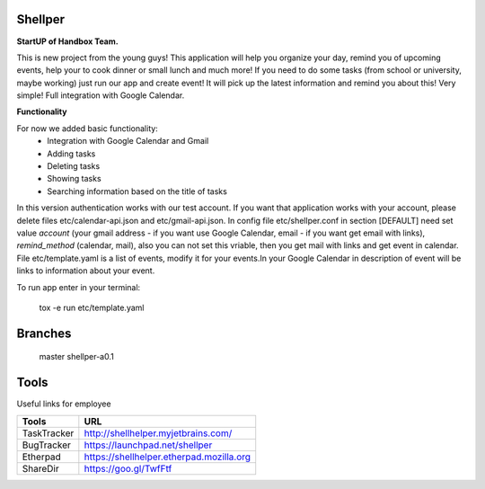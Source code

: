 Shellper
========

.. image:: https://travis-ci.org/handbox/shellper.svg?branch=master
    :target: https://travis-ci.org/handbox/shellper

.. image:: https://coveralls.io/repos/handbox/shellper/badge.svg
    :target: https://coveralls.io/r/handbox/shellper

**StartUP of Handbox Team.**

This is new project from the young guys! This application will help you
organize your day, remind you of upcoming events, help your to cook dinner or
small lunch and much more! If you need to do some tasks (from school or
university, maybe working) just run our app and create event! It will pick up
the latest information and remind you about this! Very simple! Full
integration with Google Calendar.

**Functionality**

For now we added basic functionality:
    * Integration with Google Calendar and Gmail
    * Adding tasks
    * Deleting tasks
    * Showing tasks
    * Searching information based on the title of tasks

In this version authentication works with our test account. If you want that
application works with your account, please delete files etc/calendar-api.json and
etc/gmail-api.json.
In config file etc/shellper.conf in section [DEFAULT] need set value
`account` (your gmail address - if you want use Google Calendar, email - if you
want get email with links), `remind_method` (calendar, mail), also you can not set this
vriable, then you get mail with links and get event in calendar.
File etc/template.yaml is a list of events, modify it for your events.\
In your Google Calendar in description of event will be links to information
about your event.

To run app enter in your terminal:

    tox -e run etc/template.yaml

Branches
========
   master
   shellper-a0.1

Tools
=====
Useful links for employee

+------------+--------------------------------------------+
|   Tools    |                    URL                     |
+============+============================================+
| TaskTracker| http://shellhelper.myjetbrains.com/        |
+------------+--------------------------------------------+
| BugTracker | https://launchpad.net/shellper             |
+------------+--------------------------------------------+
| Etherpad   | https://shellhelper.etherpad.mozilla.org   |
+------------+--------------------------------------------+
| ShareDir   | https://goo.gl/TwfFtf                      |
+------------+--------------------------------------------+

